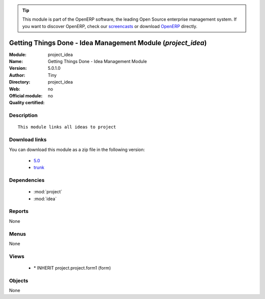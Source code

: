 
.. i18n: .. module:: project_idea
.. i18n:     :synopsis: Getting Things Done - Idea Management Module 
.. i18n:     :noindex:
.. i18n: .. 
..

.. module:: project_idea
    :synopsis: Getting Things Done - Idea Management Module 
    :noindex:
.. 

.. i18n: .. raw:: html
.. i18n: 
.. i18n:       <br />
.. i18n:     <link rel="stylesheet" href="../_static/hide_objects_in_sidebar.css" type="text/css" />
..

.. raw:: html

      <br />
    <link rel="stylesheet" href="../_static/hide_objects_in_sidebar.css" type="text/css" />

.. i18n: .. tip:: This module is part of the OpenERP software, the leading Open Source 
.. i18n:   enterprise management system. If you want to discover OpenERP, check our 
.. i18n:   `screencasts <http://openerp.tv>`_ or download 
.. i18n:   `OpenERP <http://openerp.com>`_ directly.
..

.. tip:: This module is part of the OpenERP software, the leading Open Source 
  enterprise management system. If you want to discover OpenERP, check our 
  `screencasts <http://openerp.tv>`_ or download 
  `OpenERP <http://openerp.com>`_ directly.

.. i18n: .. raw:: html
.. i18n: 
.. i18n:     <div class="js-kit-rating" title="" permalink="" standalone="yes" path="/project_idea"></div>
.. i18n:     <script src="http://js-kit.com/ratings.js"></script>
..

.. raw:: html

    <div class="js-kit-rating" title="" permalink="" standalone="yes" path="/project_idea"></div>
    <script src="http://js-kit.com/ratings.js"></script>

.. i18n: Getting Things Done - Idea Management Module (*project_idea*)
.. i18n: =============================================================
.. i18n: :Module: project_idea
.. i18n: :Name: Getting Things Done - Idea Management Module
.. i18n: :Version: 5.0.1.0
.. i18n: :Author: Tiny
.. i18n: :Directory: project_idea
.. i18n: :Web: 
.. i18n: :Official module: no
.. i18n: :Quality certified: no
..

Getting Things Done - Idea Management Module (*project_idea*)
=============================================================
:Module: project_idea
:Name: Getting Things Done - Idea Management Module
:Version: 5.0.1.0
:Author: Tiny
:Directory: project_idea
:Web: 
:Official module: no
:Quality certified: no

.. i18n: Description
.. i18n: -----------
..

Description
-----------

.. i18n: ::
.. i18n: 
.. i18n:   This module links all ideas to project
..

::

  This module links all ideas to project

.. i18n: Download links
.. i18n: --------------
..

Download links
--------------

.. i18n: You can download this module as a zip file in the following version:
..

You can download this module as a zip file in the following version:

.. i18n:   * `5.0 <http://www.openerp.com/download/modules/5.0/project_idea.zip>`_
.. i18n:   * `trunk <http://www.openerp.com/download/modules/trunk/project_idea.zip>`_
..

  * `5.0 <http://www.openerp.com/download/modules/5.0/project_idea.zip>`_
  * `trunk <http://www.openerp.com/download/modules/trunk/project_idea.zip>`_

.. i18n: Dependencies
.. i18n: ------------
..

Dependencies
------------

.. i18n:  * :mod:`project`
.. i18n:  * :mod:`idea`
..

 * :mod:`project`
 * :mod:`idea`

.. i18n: Reports
.. i18n: -------
..

Reports
-------

.. i18n: None
..

None

.. i18n: Menus
.. i18n: -------
..

Menus
-------

.. i18n: None
..

None

.. i18n: Views
.. i18n: -----
..

Views
-----

.. i18n:  * \* INHERIT project.project.form1 (form)
..

 * \* INHERIT project.project.form1 (form)

.. i18n: Objects
.. i18n: -------
..

Objects
-------

.. i18n: None
..

None
